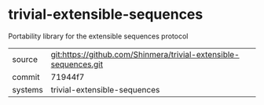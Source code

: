 * trivial-extensible-sequences

Portability library for the extensible sequences protocol

|---------+------------------------------------------------------------------|
| source  | git:https://github.com/Shinmera/trivial-extensible-sequences.git |
| commit  | 71944f7                                                          |
| systems | trivial-extensible-sequences                                     |
|---------+------------------------------------------------------------------|
